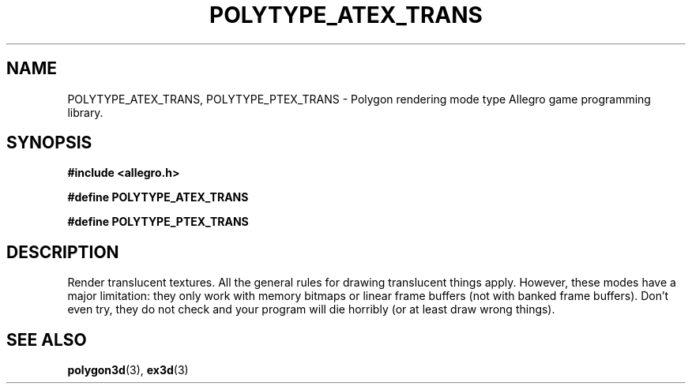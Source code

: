 .\" Generated by the Allegro makedoc utility
.TH POLYTYPE_ATEX_TRANS 3 "version 4.4.3" "Allegro" "Allegro manual"
.SH NAME
POLYTYPE_ATEX_TRANS, POLYTYPE_PTEX_TRANS \- Polygon rendering mode type Allegro game programming library.\&
.SH SYNOPSIS
.B #include <allegro.h>

.sp
.B #define POLYTYPE_ATEX_TRANS

.B #define POLYTYPE_PTEX_TRANS
.SH DESCRIPTION
Render translucent textures. All the general rules for drawing
translucent things apply. However, these modes have a major
limitation: they only work with memory bitmaps or linear frame
buffers (not with banked frame buffers). Don't even try, they do not
check and your program will die horribly (or at least draw wrong
things).

.SH SEE ALSO
.BR polygon3d (3),
.BR ex3d (3)
